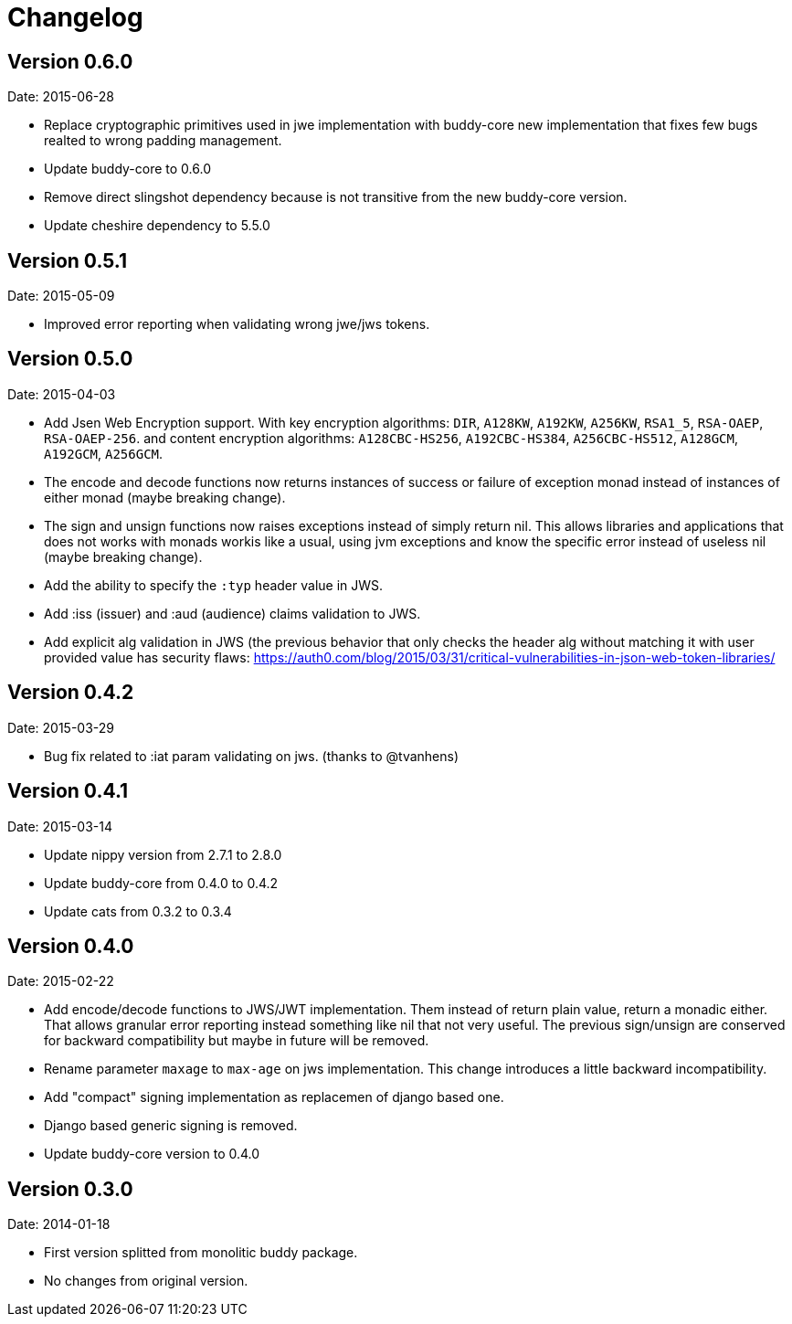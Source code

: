 = Changelog

== Version 0.6.0

Date: 2015-06-28

- Replace cryptographic primitives used in jwe implementation
  with buddy-core new implementation that fixes few bugs realted
  to wrong padding management.
- Update buddy-core to 0.6.0
- Remove direct slingshot dependency because is not transitive
  from the new buddy-core version.
- Update cheshire dependency to 5.5.0


== Version 0.5.1

Date: 2015-05-09

- Improved error reporting when validating wrong jwe/jws tokens.


== Version 0.5.0

Date: 2015-04-03

- Add Jsen Web Encryption support. With key encryption algorithms:  `DIR`, `A128KW`, `A192KW`, `A256KW`,
  `RSA1_5`, `RSA-OAEP`, `RSA-OAEP-256`. and content encryption algorithms: `A128CBC-HS256`,
  `A192CBC-HS384`, `A256CBC-HS512`, `A128GCM`, `A192GCM`, `A256GCM`.
- The encode and decode functions now returns instances of success or failure of exception monad
  instead of instances of either monad (maybe breaking change).
- The sign and unsign functions now raises exceptions instead of simply return nil. This allows
  libraries and applications that does not works with monads workis like a usual, using jvm
  exceptions and know the specific error instead of useless nil (maybe breaking change).
- Add the ability to specify the `:typ` header value in JWS.
- Add :iss (issuer) and :aud (audience) claims validation to JWS.
- Add explicit alg validation in JWS (the previous behavior that only checks the header alg without
  matching it with user provided value has security flaws:
  https://auth0.com/blog/2015/03/31/critical-vulnerabilities-in-json-web-token-libraries/


== Version 0.4.2

Date: 2015-03-29

- Bug fix related to :iat param validating on jws. (thanks to @tvanhens)


== Version 0.4.1

Date: 2015-03-14

- Update nippy version from 2.7.1 to 2.8.0
- Update buddy-core from 0.4.0 to 0.4.2
- Update cats from 0.3.2 to 0.3.4


== Version 0.4.0

Date: 2015-02-22

- Add encode/decode functions to JWS/JWT implementation. Them instead of return
  plain value, return a monadic either. That allows granular error reporting
  instead something like nil that not very useful. The previous sign/unsign
  are conserved for backward compatibility but maybe in future will be removed.
- Rename parameter `maxage` to `max-age` on jws implementation. This change
  introduces a little backward incompatibility.
- Add "compact" signing implementation as replacemen of django based one.
- Django based generic signing is removed.
- Update buddy-core version to 0.4.0


== Version 0.3.0

Date: 2014-01-18

- First version splitted from monolitic buddy package.
- No changes from original version.
